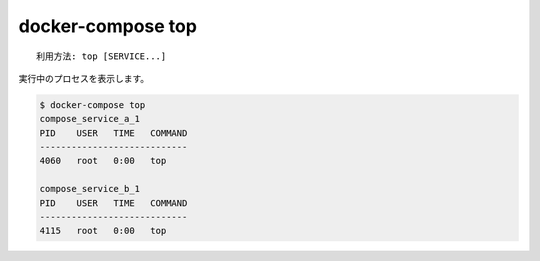 .. -*- coding: utf-8 -*-
.. URL: https://docs.docker.com/compose/reference/top/
.. -------------------------------------------------------------------

.. title: docker-compose top

.. _docker-compose-top:

=======================================
docker-compose top
=======================================

.. ```none
   Usage: top [SERVICE...]

   ```
::

   利用方法: top [SERVICE...]

.. Displays the running processes.

実行中のプロセスを表示します。

.. ```bash
   $ docker-compose top
   compose_service_a_1
   PID    USER   TIME   COMMAND
   ----------------------------
   4060   root   0:00   top

   compose_service_b_1
   PID    USER   TIME   COMMAND
   ----------------------------
   4115   root   0:00   top
   ```

.. code-block:: bash

   $ docker-compose top
   compose_service_a_1
   PID    USER   TIME   COMMAND
   ----------------------------
   4060   root   0:00   top

   compose_service_b_1
   PID    USER   TIME   COMMAND
   ----------------------------
   4115   root   0:00   top

.. seealso:: 

   docker-compose top
      https://docs.docker.com/compose/reference/top/
